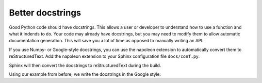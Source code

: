 Better docstrings
=================

Good Python code should have docstrings. This allows a user or
developer to understand how to use a function and what it indends
to do. Your code may already have docstrings, but you may need to
modify them to allow automatic documentation generation. This will
save you a lot of time as opposed to manually writing an API.

If you use Numpy- or Google-style docstrings, you can use the
napoleon extension to automatically convert them to reStructuredText.
Add the napoleon extension to your Sphinx configuration file
``docs/conf.py``.

.. code-block:: python
    :caption: conf.py

    extensions = [
        ...,
        'sphinx.ext.napoleon',
    ]

Sphinx will then convert the docstrings to reStructuredText during
the build.

Using our example from before, we write the docstrings in the
Google style:

.. code-block:: python
    :caption: letters.py

    import random


    class Letters:
        """Class for letters.
        
        Args:
            s (str): The letters to use.
        
        Example:
            A short usage example.
                    
            >>> letters = Letters('abc')
            >>> print(letters)
            'abc'
        """
        def __init__(self, s: str):
            if not s.isalpha():
                raise ValueError("String must be only letters.")
            self._s = s
        
        def __repr__(self):
            return f"Letters({self._s})"

        def __str__(self):
            return self._s

        def shuffle(self):
            """Randomly shuffle the letters.
            
            Example:                       
                >>> letters = Letters('abcde')
                >>> letters.shuffle()
                >>> print(letters)
                'cabed'
            """
            self._s = ''.join(random.sample(self._s, len(self._s)))
        
        def get_random_letter(self):
            """Return a random letter.
            
            Returns:
                str: A random letter.
            """
            return random.choice(self._s)
